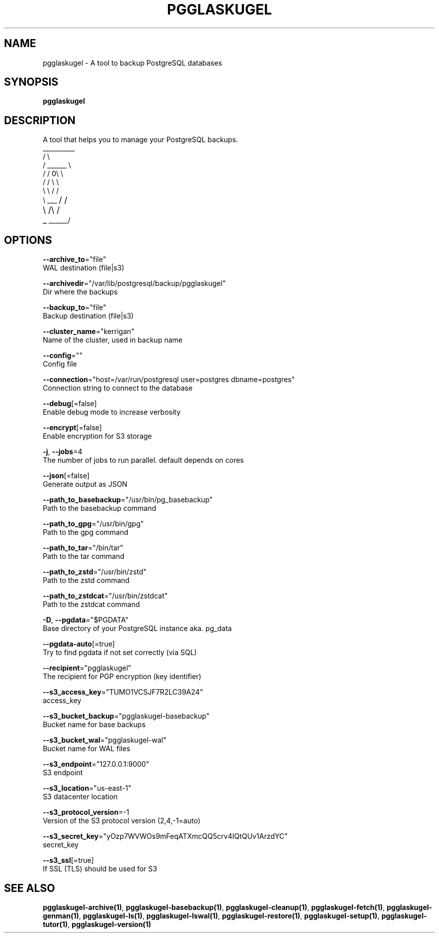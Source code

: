 .TH "PGGLASKUGEL" "1" "Apr 2017" "pgGlaskugel 0.7" "pgGlaskugel Manual" 
.nh
.ad l


.SH NAME
.PP
pgglaskugel \- A tool to backup PostgreSQL databases


.SH SYNOPSIS
.PP
\fBpgglaskugel\fP


.SH DESCRIPTION
.PP
A tool that helps you to manage your PostgreSQL backups.
     \_\_\_\_\_\_\_\_\_\_
    /          \\
   /   \_\_\_\_\_\_   \\
  /   /     0\\   \\
 /   /        \\   \\
 \\   \\        /   /
  \\   \_\_\_\s+2/   /
   \\  /\s-2\s+2\\  /
    \_\s-2\_\_\_\_\_\_/


.SH OPTIONS
.PP
\fB\-\-archive\_to\fP="file"
    WAL destination (file|s3)

.PP
\fB\-\-archivedir\fP="/var/lib/postgresql/backup/pgglaskugel"
    Dir where the backups

.PP
\fB\-\-backup\_to\fP="file"
    Backup destination (file|s3)

.PP
\fB\-\-cluster\_name\fP="kerrigan"
    Name of the cluster, used in backup name

.PP
\fB\-\-config\fP=""
    Config file

.PP
\fB\-\-connection\fP="host=/var/run/postgresql user=postgres dbname=postgres"
    Connection string to connect to the database

.PP
\fB\-\-debug\fP[=false]
    Enable debug mode to increase verbosity

.PP
\fB\-\-encrypt\fP[=false]
    Enable encryption for S3 storage

.PP
\fB\-j\fP, \fB\-\-jobs\fP=4
    The number of jobs to run parallel. default depends on cores

.PP
\fB\-\-json\fP[=false]
    Generate output as JSON

.PP
\fB\-\-path\_to\_basebackup\fP="/usr/bin/pg\_basebackup"
    Path to the basebackup command

.PP
\fB\-\-path\_to\_gpg\fP="/usr/bin/gpg"
    Path to the gpg command

.PP
\fB\-\-path\_to\_tar\fP="/bin/tar"
    Path to the tar command

.PP
\fB\-\-path\_to\_zstd\fP="/usr/bin/zstd"
    Path to the zstd command

.PP
\fB\-\-path\_to\_zstdcat\fP="/usr/bin/zstdcat"
    Path to the zstdcat command

.PP
\fB\-D\fP, \fB\-\-pgdata\fP="$PGDATA"
    Base directory of your PostgreSQL instance aka. pg\_data

.PP
\fB\-\-pgdata\-auto\fP[=true]
    Try to find pgdata if not set correctly (via SQL)

.PP
\fB\-\-recipient\fP="pgglaskugel"
    The recipient for PGP encryption (key identifier)

.PP
\fB\-\-s3\_access\_key\fP="TUMO1VCSJF7R2LC39A24"
    access\_key

.PP
\fB\-\-s3\_bucket\_backup\fP="pgglaskugel\-basebackup"
    Bucket name for base backups

.PP
\fB\-\-s3\_bucket\_wal\fP="pgglaskugel\-wal"
    Bucket name for WAL files

.PP
\fB\-\-s3\_endpoint\fP="127.0.0.1:9000"
    S3 endpoint

.PP
\fB\-\-s3\_location\fP="us\-east\-1"
    S3 datacenter location

.PP
\fB\-\-s3\_protocol\_version\fP=\-1
    Version of the S3 protocol version (2,4,\-1=auto)

.PP
\fB\-\-s3\_secret\_key\fP="yOzp7WVWOs9mFeqATXmcQQ5crv4IQtQUv1ArzdYC"
    secret\_key

.PP
\fB\-\-s3\_ssl\fP[=true]
    If SSL (TLS) should be used for S3


.SH SEE ALSO
.PP
\fBpgglaskugel\-archive(1)\fP, \fBpgglaskugel\-basebackup(1)\fP, \fBpgglaskugel\-cleanup(1)\fP, \fBpgglaskugel\-fetch(1)\fP, \fBpgglaskugel\-genman(1)\fP, \fBpgglaskugel\-ls(1)\fP, \fBpgglaskugel\-lswal(1)\fP, \fBpgglaskugel\-restore(1)\fP, \fBpgglaskugel\-setup(1)\fP, \fBpgglaskugel\-tutor(1)\fP, \fBpgglaskugel\-version(1)\fP
